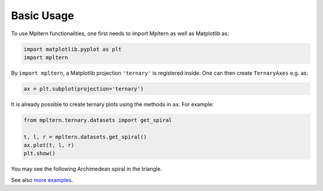###########
Basic Usage
###########

To use Mpltern functionalities, one first needs to import Mpltern as well
as Matplotlib as:

.. code-block:: python

    import matplotlib.pyplot as plt
    import mpltern

By ``import mpltern``, a Matplotlib projection ``'ternary'`` is
registered inside. One can then create ``TernaryAxes`` e.g. as:

.. code-block:: python

    ax = plt.subplot(projection='ternary')

It is already possible to create ternary plots using the methods in ``ax``.
For example:

.. code-block:: python

    from mpltern.ternary.datasets import get_spiral

    t, l, r = mpltern.datasets.get_spiral()
    ax.plot(t, l, r)
    plt.show()

You may see the following Archimedean spiral in the triangle.

.. image:: basic_usage.svg

See also `more examples <../gallery/index.html>`_.

